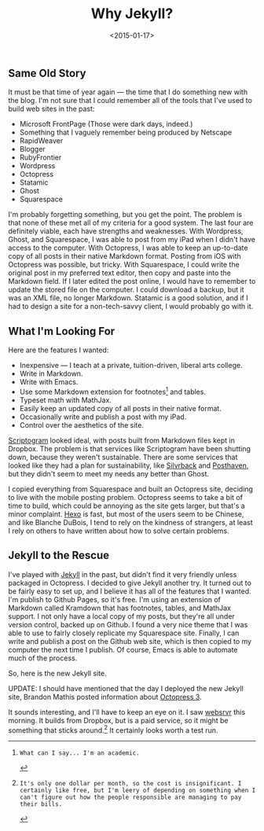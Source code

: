#+date: <2015-01-17>
#+filetags: jekyll
#+title: Why Jekyll?

** Same Old Story

It must be that time of year again — the time that I do something new with the blog. I'm not sure that I could remember all of the tools that I've used to build web sites in the past:

- Microsoft FrontPage (Those were dark days, indeed.)
- Something that I vaguely remember being produced by Netscape
- RapidWeaver
- Blogger
- RubyFrontier
- Wordpress
- Octopress
- Statamic
- Ghost
- Squarespace

I'm probably forgetting something, but you get the point. The problem is that none of these met all of my criteria for a good system. The last four are definitely viable, each have strengths and weaknesses. With Wordpress, Ghost, and Squarespace, I was able to post from my iPad when I didn't have access to the computer. With Octopress, I was able to keep an up-to-date copy of all posts in their native Markdown format. Posting from iOS with Octopress was possible, but tricky. With Squarespace, I could write the original post in my preferred text editor, then copy and paste into the Markdown field. If I later edited the post online, I would have to remember to update the stored file on the computer. I could download a backup, but it was an XML file, no longer Markdown. Statamic is a good solution, and if I had to design a site for a non-tech-savvy client, I would probably go with it.

** What I'm Looking For

Here are the features I wanted:

- Inexpensive — I teach at a private, tuition-driven, liberal arts college.
- Write in Markdown.
- Write with Emacs.
- Use some Markdown extension for footnotes[fn:1] and tables.
- Typeset math with MathJax.
- Easily keep an updated copy of all posts in their native format.
- Occasionally write and publish a post with my iPad.
- Control over the aesthetics of the site.

[[http://scriptogr.am][Scriptogram]] looked ideal, with posts built from Markdown files kept in Dropbox. The problem is that services like Scriptogram have been shutting down, because they weren't sustainable. There are some services that looked like they had a plan for sustainability, like [[https://www.silvrback.com ][Silvrback]] and [[https://posthaven.com ][Posthaven]], but they didn't seem to meet my needs any better than Ghost.

I copied everything from Squarespace and built an Octopress site, deciding to live with the mobile posting problem. Octopress seems to take a bit of time to build, which could be annoying as the site gets larger, but that's a minor complaint. [[http://hexo.io ][Hexo]] is fast, but most of the users seem to be Chinese, and like Blanche DuBois, I tend to rely on the kindness of strangers, at least I rely on others to have written about how to solve certain problems.

** Jekyll to the Rescue

I've played with [[http://jekyllrb.com ][Jekyll]] in the past, but didn't find it very friendly unless packaged in Octopress. I decided to give Jekyll another try. It turned out to be fairly easy to set up, and I believe it has all of the features that I wanted. I'm publish to Github Pages, so it's free. I'm using an extension of Markdown called Kramdown that has footnotes, tables, and MathJax support. I not only have a local copy of my posts, but they're all under version control, backed up on Github. I found a very nice theme that I was able to use to fairly closely replicate my Squarespace site. Finally, I can write and publish a post on the Github web site, which is then copied to my computer the next time I publish. Of course, Emacs is able to automate much of the process.

So, here is the new Jekyll site.

UPDATE: I should have mentioned that the day I deployed the new Jekyll site, Brandon Mathis posted information about [[http://octopress.org/2015/01/15/octopress-3.0-is-coming/][Octopress 3]].

It sounds interesting, and I'll have to keep an eye on it. I saw [[http://www.websrvr.in/?utm_source=getsimpleform.com&utm_medium=nav&utm_campaign=simpleform1 ][websrvr]] this morning. It builds from Dropbox, but is a paid service, so it might be something that sticks around.[fn:2] It certainly looks worth a test run.

[fn:1]: What can I say... I'm an academic.

[fn:2]: It's only one dollar per month, so the cost is insignificant. I certainly like free, but I'm leery of depending on something when I can't figure out how the people responsible are managing to pay their bills.
